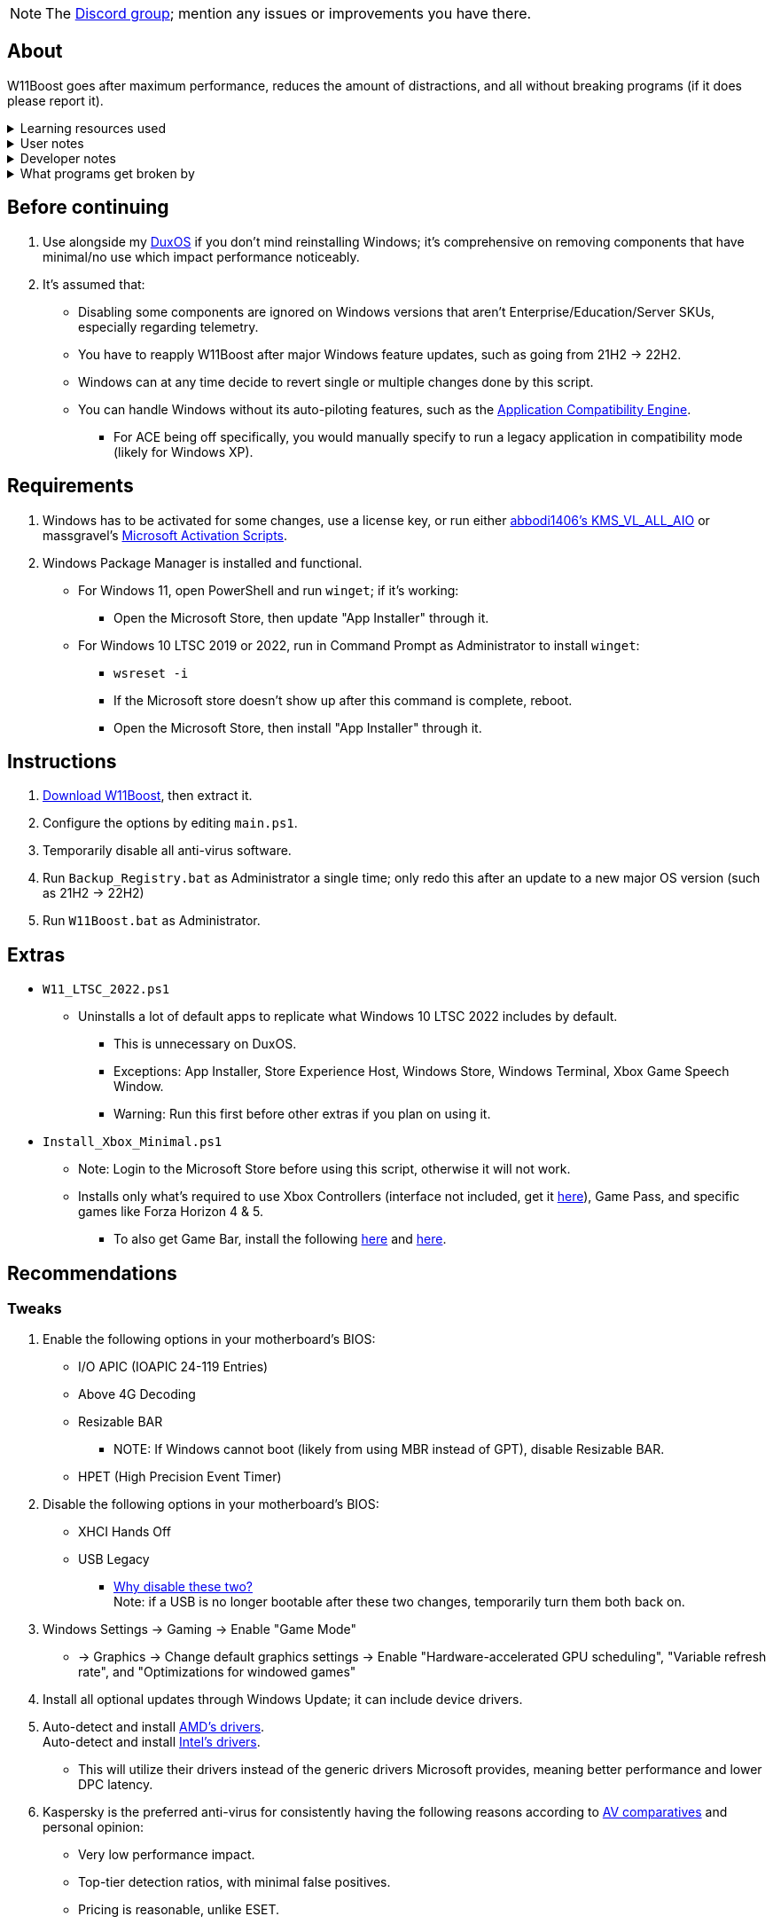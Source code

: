 :experimental:
:imagesdir: Images/
ifdef::env-github[]
:icons:
:tip-caption: :bulb:
:note-caption: :information_source:
:important-caption: :heavy_exclamation_mark:
:caution-caption: :fire:
:warning-caption: :warning:
endif::[]

NOTE: The link://discord.gg/asX52MHXy5[Discord group]; mention any issues or improvements you have there.

== About
W11Boost goes after maximum performance, reduces the amount of distractions, and all without breaking programs (if it does please report it).

.Learning resources used
[%collapsible]
====

. link://archive.org/details/windows-internals-part1-7th/mode/2up[Windows Internals, Part 1, 7th Edition]
** link://github.com/zodiacon/WindowsInternals[Windows Internals, Part 1, 7th Edition (unofficial) Tools]

. link://www.microsoftpressstore.com/store/windows-internals-part-2-9780135462409[Windows Internals, Part 2, 7th Edition]
** This can be viewed for free from link://en.wikipedia.org/wiki/Z-Library[Z-Library].

. link://github.com/MicrosoftDocs/windows-driver-docs/tree/staging/windows-driver-docs-pr[Windows Driver Documentation]

. link://therealmjp.github.io/posts/breaking-down-barriers-part-1-whats-a-barrier/[TheRealMJP's blog posts on how GPU synchronization and preemption work]
====

.User notes
[%collapsible]
====
* Does not overwrite user preferences that decrease privacy, except for those with a noticeable performance impact, or can be distracting/annoying.
** It's assumed third-party tools do this job better, and not everyone wants to disable components that have privacy concerns.

* What is repaired:
** Mistakes made by other optimizers.

* Only Windows 10 LTSC 2022, Windows 11 Pro 21H2, and Windows 11 Enterprise 22H2 have been tested.

====

.Developer notes
[%collapsible]
====

* `reg.exe add "HKLM\SYSTEM\CurrentControlSet\Services\EXAMPLE" /v "Start" /t REG_DWORD /d 4 /f` is preferred over using `sc.exe config EXAMPLE start=disabled` since Windows rejects this request depending on the service.

* MMCSS (Multimedia Class Scheduler) doesn't exist in Windows 10 LTSC 2022 and newer.

* Registry keys usually don't self-regenerate themselves if their key doesn't exist.
** If the purpose is to revert back to defaults, manually set the default value instead.

* The registry changes Group Policy edits do can be traced with link://docs.microsoft.com/en-us/sysinternals/downloads/procmon[Sysinternals Process Monitor].
** Filter to the process containing gpedit.msc: +
image:Procmon64_1.png[]
** Filter to registry changes only: +
image:Procmon64_2.png[]
*** Translate the traced registry edits to their non-group policy places, and there's your registry key edit.
**** Other processes of interest: +
`SystemPropertiesPerformance.exe`, `SystemSettings.exe`, `DllHost.exe` +
`SecurityHealthService.exe`

TIP: Example gpedit.msc registry translation: +
`HKCU\Software\Microsoft\Windows\CurrentVersion\Group Policy Objects\{2F5A9005-4CB6-4314-B846-8C3EB66C9C24}Machine\Software\Policies\Microsoft\Windows` *->* `HKEY_LOCAL_MACHINE\SOFTWARE\Policies\Microsoft\Windows\CloudContent`

====

.What programs get broken by
[%collapsible]
====

* Windows Store
** If disabled: Windows Update

* link://eddie.website/[AirVPN's client]
** If disabled: User Account Control

====


== Before continuing
. Use alongside my link://github.com/nermur/DuxOS[DuxOS] if you don't mind reinstalling Windows; it's comprehensive on removing components that have minimal/no use which impact performance noticeably.

. It's assumed that:
** Disabling some components are ignored on Windows versions that aren't Enterprise/Education/Server SKUs, especially regarding telemetry.
** You have to reapply W11Boost after major Windows feature updates, such as going from 21H2 -> 22H2.
** Windows can at any time decide to revert single or multiple changes done by this script.
** You can handle Windows without its auto-piloting features, such as the link://admx.help/?Category=Windows_11_2022&Policy=Microsoft.Policies.ApplicationCompatibility::AppCompatTurnOffEngine[Application Compatibility Engine].
*** For ACE being off specifically, you would manually specify to run a legacy application in compatibility mode (likely for Windows XP).

== Requirements
. Windows has to be activated for some changes, use a license key, or run either link://github.com/abbodi1406/KMS_VL_ALL_AIO[abbodi1406's KMS_VL_ALL_AIO] or massgravel's link://github.com/massgravel/Microsoft-Activation-Scripts[Microsoft Activation Scripts].

. Windows Package Manager is installed and functional.
** For Windows 11, open PowerShell and run `winget`; if it's working:
*** Open the Microsoft Store, then update "App Installer" through it.

** For Windows 10 LTSC 2019 or 2022, run in Command Prompt as Administrator to install `winget`:
*** `wsreset -i`
*** If the Microsoft store doesn't show up after this command is complete, reboot.
*** Open the Microsoft Store, then install "App Installer" through it.


== Instructions
. link:https://github.com/nermur/W11Boost/releases/download/v1.0.1/W11Boost.zip[Download W11Boost], then extract it.
. Configure the options by editing `main.ps1`.
. Temporarily disable all anti-virus software.
. Run `Backup_Registry.bat` as Administrator a single time; only redo this after an update to a new major OS version (such as 21H2 -> 22H2)
. Run `W11Boost.bat` as Administrator.

== Extras
* `W11_LTSC_2022.ps1`
** Uninstalls a lot of default apps to replicate what Windows 10 LTSC 2022 includes by default.
*** This is unnecessary on DuxOS.
*** Exceptions: App Installer, Store Experience Host, Windows Store, Windows Terminal, Xbox Game Speech Window.
*** Warning: Run this first before other extras if you plan on using it.

* `Install_Xbox_Minimal.ps1`
** Note: Login to the Microsoft Store before using this script, otherwise it will not work.
** Installs only what's required to use Xbox Controllers (interface not included, get it link://www.microsoft.com/store/productId/9NBLGGH30XJ3[here]), Game Pass, and specific games like Forza Horizon 4 & 5.
*** To also get Game Bar, install the following link://www.microsoft.com/store/productId/9NZKPSTSNW4P[here] and link://www.microsoft.com/store/productId/9NBLGGH537C2[here].

== Recommendations

=== Tweaks
. Enable the following options in your motherboard's BIOS:
* I/O APIC (IOAPIC 24-119 Entries)
* Above 4G Decoding
* Resizable BAR
** NOTE: If Windows cannot boot (likely from using MBR instead of GPT), disable Resizable BAR.
* HPET (High Precision Event Timer)

. Disable the following options in your motherboard's BIOS:
* XHCI Hands Off
* USB Legacy
** link://techcommunity.microsoft.com/t5/microsoft-usb-blog/reasons-to-avoid-companion-controllers/ba-p/270710[Why disable these two?] +
Note: if a USB is no longer bootable after these two changes, temporarily turn them both back on.

. Windows Settings -> Gaming -> Enable "Game Mode"
* -> Graphics -> Change default graphics settings -> Enable "Hardware-accelerated GPU scheduling", "Variable refresh rate", and "Optimizations for windowed games"

. Install all optional updates through Windows Update; it can include device drivers.

. Auto-detect and install link://www.amd.com/en/support[AMD's drivers]. +
Auto-detect and install link://www.intel.com/content/www/us/en/support/detect.html[Intel's drivers].
* This will utilize their drivers instead of the generic drivers Microsoft provides, meaning better performance and lower DPC latency.

. Kaspersky is the preferred anti-virus for consistently having the following reasons according to link://www.av-comparatives.org/vendors/kaspersky-lab/[AV comparatives] and personal opinion:
* Very low performance impact.
* Top-tier detection ratios, with minimal false positives.
* Pricing is reasonable, unlike ESET.

TIP: Kaspersky is cheaper to buy from Amazon or other third-party markets that sell legitimate keys (not compromised accounts/keys).


=== Replace problematic software

This contains a long but important list. Be sure to check it if you're not sure.
[%collapsible]
====
. Use link:https://www.revouninstaller.com/products/revo-uninstaller-pro/[Revo Uninstaller] (moderate scan mode) to remove these programs that cause BSODs and anti-cheat problems, along with slower performance:
* In general, any software except OpenRGB that configure RGB.
* ASUS Armoury Crate
* CORSAIR iCUE
* ASRock Polychrome RGB
* Gigabyte RGBFusion
* TT RGB Plus
* Razer Synapse
* Sapphire TriXX
* MSI Dragon Center
* HyperX NGENUITY
* Logitech G HUB
** Don't remove if using a Logitech steering wheel, it's required.
* NZXT CAM
* Any keyboard programs, such as Ducky RGB.

. Alternatives:
* link:https://openrgb.org/[OpenRGB] for RGB configuration.
* link:https://www.msi.com/Landing/afterburner/graphics-cards[MSI Afterburner] for general GPU management and overclocking.
** Disable Afterburner's "Enable low-level IO driver" +
image:MSIAfterburner_1.png[] +
image:MSIAfterburner_2.png[]

====

=== Other recommended software

. link://www.oo-software.com/en/shutup10[ShutUp10]
* A privacy enhancer that on its green (recommended) settings doesn't break software.

. link://www.speedguide.net/downloads.php[SG TCP Optimizer]
* Gets higher speeds and lower latency peaks out of your network connection.

. link://winaerotweaker.com/[Winaero Tweaker]
* Extensive number of usability and visual tweaks.

. link://dl.bitsum.com/files/processlassosetup64.exe[Process Lasso]
* Better thread scheduling (for specific CPUs) and the best power plan for gaming ("Bitsum Highest Performance").

TIP: If you ever removed Power Profiles, run `powercfg -restoredefaultschemes` before installing Process Lasso, otherwise "Bitsum Highest Performance" can't apply.
